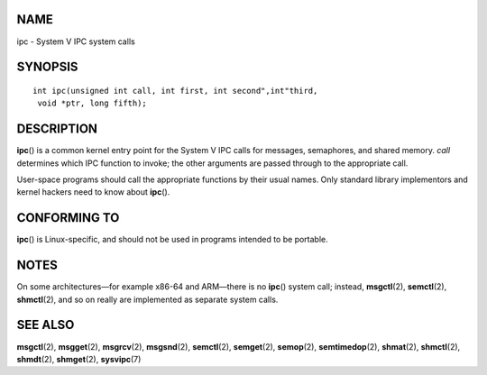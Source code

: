 NAME
====

ipc - System V IPC system calls

SYNOPSIS
========

::

   int ipc(unsigned int call, int first, int second",int"third,
    void *ptr, long fifth);

DESCRIPTION
===========

**ipc**\ () is a common kernel entry point for the System V IPC calls
for messages, semaphores, and shared memory. *call* determines which IPC
function to invoke; the other arguments are passed through to the
appropriate call.

User-space programs should call the appropriate functions by their usual
names. Only standard library implementors and kernel hackers need to
know about **ipc**\ ().

CONFORMING TO
=============

**ipc**\ () is Linux-specific, and should not be used in programs
intended to be portable.

NOTES
=====

On some architectures—for example x86-64 and ARM—there is no **ipc**\ ()
system call; instead, **msgctl**\ (2), **semctl**\ (2), **shmctl**\ (2),
and so on really are implemented as separate system calls.

SEE ALSO
========

**msgctl**\ (2), **msgget**\ (2), **msgrcv**\ (2), **msgsnd**\ (2),
**semctl**\ (2), **semget**\ (2), **semop**\ (2), **semtimedop**\ (2),
**shmat**\ (2), **shmctl**\ (2), **shmdt**\ (2), **shmget**\ (2),
**sysvipc**\ (7)
